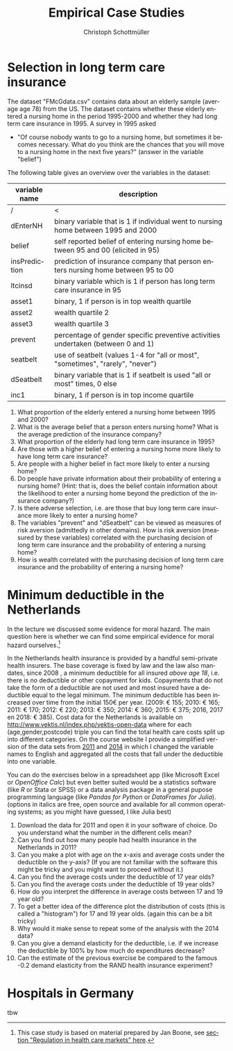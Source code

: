 #+Title: Empirical Case Studies
#+AUTHOR:    Christoph Schottmüller
#+Date: 

#+LANGUAGE:  en
#+OPTIONS:   H:2 num:t toc:nil 
#+OPTIONS:   TeX:t LaTeX:t 

#+LaTeX_CLASS: article
#+LaTeX_CLASS_OPTIONS: [a4paper]
#+latex_header: \usepackage{amsmath}\usepackage[margin=2.5cm]{geometry}\usepackage{ae,aecompl}\usepackage{sgame}

* Selection in long term care insurance

The dataset "FMcGdata.csv" contains data about an elderly sample (average age 78) from the US. The dataset contains whether these elderly entered a nursing home in the period 1995-2000 and whether they had long term care insurance in 1995. A survey in 1995 asked
  - "Of course nobody wants to go to a nursing home, but sometimes it becomes necessary. What do you think are the chances that you will move to a nursing home in the next five years?" (answer in the variable "belief")

The following table gives an overview over the variables in the dataset:

| variable name | description                                                                        |
|---------------+------------------------------------------------------------------------------------|
|          /    | <                                                                                  |
| dEnterNH      | binary variable that is 1 if individual went to nursing home between 1995 and 2000 |
| belief        | self reported belief of entering nursing home between 95 and 00 (elicited in 95)   |
| insPrediction | prediction of insurance company that person enters nursing home between 95 to 00   |
| ltcinsd       | binary variable which is 1 if person has long term care insurance in 95            |
| asset1        | binary, 1 if person is in top wealth quartile                                      |
| asset2        | wealth quartile 2                                                                  |
| asset3        | wealth quartile 3                                                                  |
| prevent       | percentage of gender specific preventive activities undertaken (between 0 and 1)   |
| seatbelt      | use of seatbelt (values 1-4 for "all or most", "sometimes", "rarely", "never")     |
| dSeatbelt     | binary variable that is 1 if seatbelt is used "all or most" times, 0 else          |
| inc1          | binary, 1 if person is in top income quartile                                      |


1. What proportion of the elderly entered a nursing home between 1995 and 2000?
2. What is the average belief that a person enters nursing home? What is the average prediction of the insurance company?
3. What proportion of the elderly had long term care insurance in 1995?
4. Are those with a higher belief of entering a nursing home more likely to have long term care insurance?
5. Are people with a higher belief in fact more likely to enter a nursing home? 
6. Do people have private information about their probability of entering a nursing home? (Hint: that is, does the belief contain information about the likelihood to enter a nursing home beyond the prediction of the insurance company?)
7. Is there adverse selection, i.e. are those that buy long term care insurance more likely to enter a nursing home?
8. The variables "prevent" and "dSeatbelt" can be viewed as measures of risk aversion (admittedly in other domains). How is risk aversion (measured by these variables) correlated with the purchasing decision of long term care insurance and the probability of entering a nursing home?
9. How is wealth correlated with the purchasing decision of long term care insurance and the probability of entering a nursing home?


* Minimum deductible in the Netherlands
In the lecture we discussed some evidence for moral hazard. The main question here is whether we can find some empirical evidence for moral hazard ourselves.[fn::This case study is based on material prepared by Jan Boone, see [[https://github.com/janboone/python_economics/blob/master/economics.org#regulation-in-health-care-markets][section "Regulation in health care markets" here]].]

In the Netherlands health insurance is provided by a handful semi-private health insurers. The base coverage is fixed by law and the law also mandates, since 2008 , a minimum deductible for all insured /above age 18/, i.e. there is no deductible or other copayment for kids. Copayments that do not take the form of a deductible are not used and most insured have a deductible equal to the legal minimum. The minimum deductible has been increased over time from the initial 150€ per year. (2009: € 155; 2010: € 165; 2011: € 170; 2012: € 220; 2013: € 350; 2014: € 360; 2015: € 375; 2016, 2017 en 2018: € 385). Cost data for the Netherlands is available on http://www.vektis.nl/index.php/vektis-open-data where for each (age,gender,postcode) triple you can find the total health care costs split up into different categories. On the course website I provide a simplified version of the data sets from [[https://www.dropbox.com/s/05rnlf3rsbggy9r/data2011.csv?dl=0][2011]] and [[https://www.dropbox.com/s/2uupso7j89vllof/data2014.csv?dl=0][2014]] in which I changed the variable names to English and aggregated all the costs that fall under the deductible into one variable.

You can do the exercises below in a spreadsheet app (like Microsoft Excel or /OpenOffice Calc/) but even better suited would be a statistics software (like /R/ or Stata or SPSS) or a data analysis package in a general pupose programming language (like /Pandas for Python/ or /DataFrames for Julia/). (options in italics are free, open source and available for all common operating systems; as you might have guessed, I like Julia best)

1. Download the data for 2011 and open it in your software of choice. Do you understand what the number in the different cells mean?
2. Can you find out how many people had health insurance in the Netherlands in 2011?
3. Can you make a plot with age on the x-axis and average costs under the deductible on the y-axis? (If you are not familiar with the software this might be tricky and you might want to proceed without it.)
4. Can you find the average costs under the deductible of 17 year olds?
5. Can you find the average costs under the deductible of 19 year olds?
6. How do you interpret the difference in average costs between 17 and 19 year old?
7. To get a better idea of the difference plot the distribution of costs (this is called a "histogram") for 17 and 19 year olds. (again this can be a bit tricky)
8. Why would it make sense to repeat some of the analysis with the 2014 data?
9. Can you give a demand elasticity for the deductible, i.e. if we increase the deductible by 100% by how much do expenditures decrease? 
10. Can the estimate of the previous exercise be compared to the famous -0.2 demand elasticity from the RAND health insurance experiment?
* Hospitals in Germany
tbw

